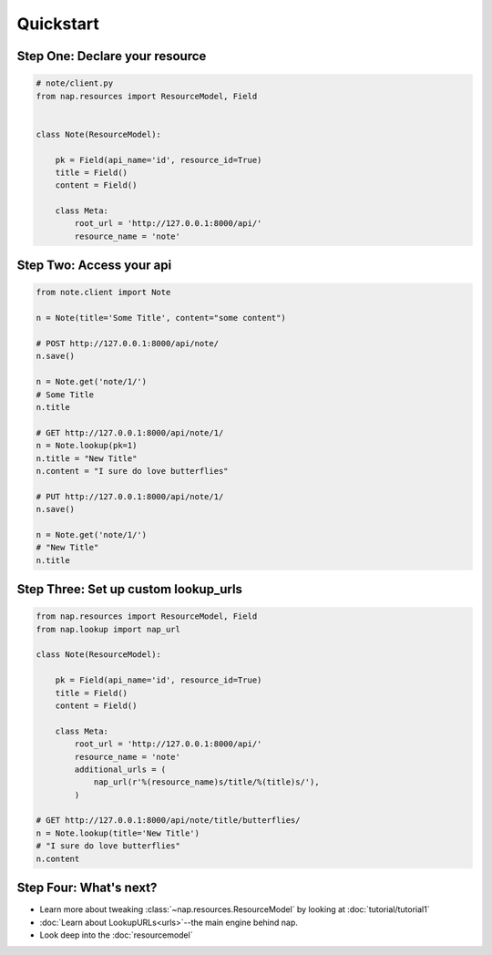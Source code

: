 ==========
Quickstart
==========

Step One: Declare your resource
===============================


..  code-block:: python

    # note/client.py
    from nap.resources import ResourceModel, Field


    class Note(ResourceModel):

        pk = Field(api_name='id', resource_id=True)
        title = Field()
        content = Field()

        class Meta:
            root_url = 'http://127.0.0.1:8000/api/'
            resource_name = 'note'


Step Two: Access your api
==========================

.. code-block:: python

    from note.client import Note

    n = Note(title='Some Title', content="some content")

    # POST http://127.0.0.1:8000/api/note/
    n.save()

    n = Note.get('note/1/')
    # Some Title
    n.title

    # GET http://127.0.0.1:8000/api/note/1/
    n = Note.lookup(pk=1)
    n.title = "New Title"
    n.content = "I sure do love butterflies"

    # PUT http://127.0.0.1:8000/api/note/1/
    n.save()

    n = Note.get('note/1/')
    # "New Title"
    n.title


Step Three: Set up custom lookup_urls
=====================================

.. code-block:: python

    from nap.resources import ResourceModel, Field
    from nap.lookup import nap_url

    class Note(ResourceModel):

        pk = Field(api_name='id', resource_id=True)
        title = Field()
        content = Field()

        class Meta:
            root_url = 'http://127.0.0.1:8000/api/'
            resource_name = 'note'
            additional_urls = (
                nap_url(r'%(resource_name)s/title/%(title)s/'),
            )

    # GET http://127.0.0.1:8000/api/note/title/butterflies/
    n = Note.lookup(title='New Title')
    # "I sure do love butterflies"
    n.content

Step Four: What's next?
=======================

* Learn more about tweaking :class:`~nap.resources.ResourceModel` by looking at :doc:`tutorial/tutorial1`
* :doc:`Learn about LookupURLs<urls>`--the main engine behind nap.
* Look deep into the :doc:`resourcemodel`
